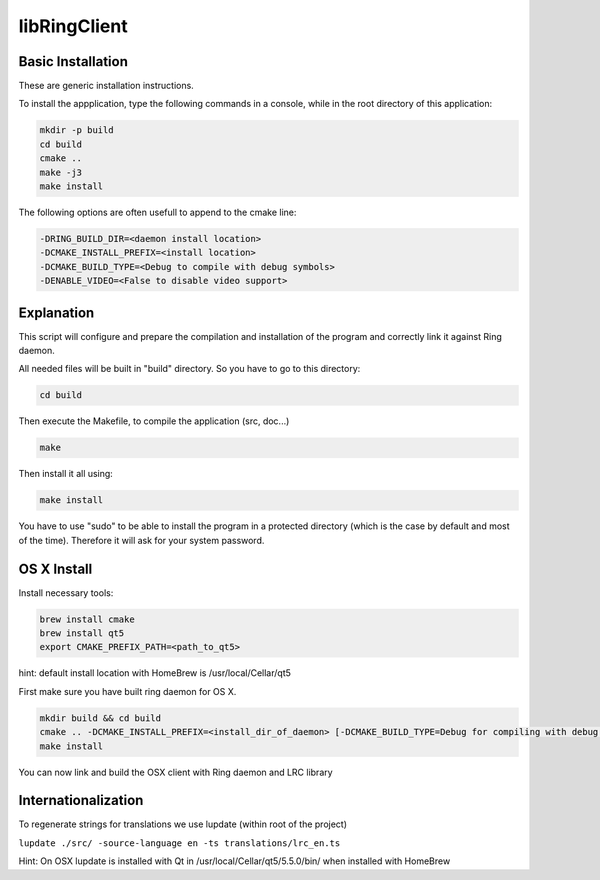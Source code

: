 libRingClient
=============

Basic Installation
------------------

These are generic installation instructions.

To install the appplication, type the following commands in a console, while in the root directory of this application:

.. code-block:: bash

    mkdir -p build
    cd build
    cmake ..
    make -j3
    make install

The following options are often usefull to append to the cmake line:

.. code-block:: none

    -DRING_BUILD_DIR=<daemon install location>
    -DCMAKE_INSTALL_PREFIX=<install location>
    -DCMAKE_BUILD_TYPE=<Debug to compile with debug symbols>
    -DENABLE_VIDEO=<False to disable video support>

Explanation
-----------

This script will configure and prepare the compilation and installation of the program and correctly link it against Ring daemon.

All needed files will be built in "build" directory.
So you have to go to this directory:

.. code-block:: bash

	cd build

Then execute the Makefile, to compile the application (src, doc...)

.. code-block:: bash

	make

Then install it all using:

.. code-block:: bash

	make install

You have to use "sudo" to be able to install the program in a protected directory (which is the case by default and most of the time).
Therefore it will ask for your system password.

OS X Install
------------

Install necessary tools:

.. code-block:: bash

	brew install cmake
	brew install qt5
	export CMAKE_PREFIX_PATH=<path_to_qt5>

hint: default install location with HomeBrew is /usr/local/Cellar/qt5

First make sure you have built ring daemon for OS X.

.. code-block:: bash

	mkdir build && cd build
	cmake .. -DCMAKE_INSTALL_PREFIX=<install_dir_of_daemon> [-DCMAKE_BUILD_TYPE=Debug for compiling with debug symbols]
	make install

You can now link and build the OSX client with Ring daemon and LRC library

Internationalization
--------------------

To regenerate strings for translations we use lupdate (within root of the project)

``lupdate ./src/ -source-language en -ts translations/lrc_en.ts``

Hint: On OSX lupdate is installed with Qt in /usr/local/Cellar/qt5/5.5.0/bin/ when installed with HomeBrew
